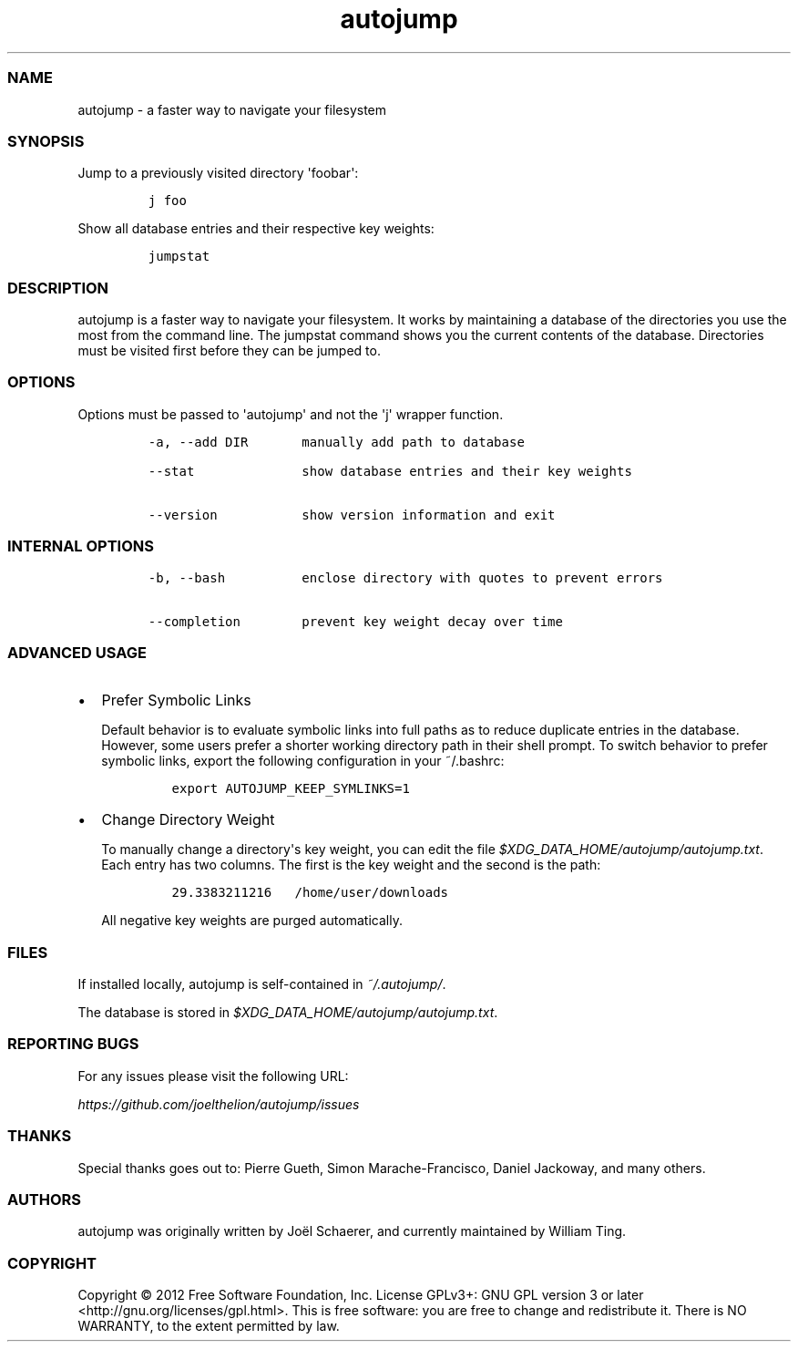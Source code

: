 .TH autojump 1 "10 April 2012" "release-v20"
.SS NAME
.PP
autojump - a faster way to navigate your filesystem
.SS SYNOPSIS
.PP
Jump to a previously visited directory \[aq]foobar\[aq]:
.IP
.nf
\f[C]
j\ foo
\f[]
.fi
.PP
Show all database entries and their respective key weights:
.IP
.nf
\f[C]
jumpstat
\f[]
.fi
.SS DESCRIPTION
.PP
autojump is a faster way to navigate your filesystem.
It works by maintaining a database of the directories you use the most
from the command line.
The jumpstat command shows you the current contents of the database.
Directories must be visited first before they can be jumped to.
.SS OPTIONS
.PP
Options must be passed to \[aq]autojump\[aq] and not the \[aq]j\[aq]
wrapper function.
.IP
.nf
\f[C]
-a,\ --add\ DIR\ \ \ \ \ \ \ manually\ add\ path\ to\ database

--stat\ \ \ \ \ \ \ \ \ \ \ \ \ \ show\ database\ entries\ and\ their\ key\ weights

--version\ \ \ \ \ \ \ \ \ \ \ show\ version\ information\ and\ exit
\f[]
.fi
.SS INTERNAL OPTIONS
.IP
.nf
\f[C]
-b,\ --bash\ \ \ \ \ \ \ \ \ \ enclose\ directory\ with\ quotes\ to\ prevent\ errors

--completion\ \ \ \ \ \ \ \ prevent\ key\ weight\ decay\ over\ time
\f[]
.fi
.SS ADVANCED USAGE
.IP \[bu] 2
Prefer Symbolic Links
.RS 2
.PP
Default behavior is to evaluate symbolic links into full paths as to
reduce duplicate entries in the database.
However, some users prefer a shorter working directory path in their
shell prompt.
To switch behavior to prefer symbolic links, export the following
configuration in your ~/.bashrc:
.IP
.nf
\f[C]
export\ AUTOJUMP_KEEP_SYMLINKS=1
\f[]
.fi
.RE
.IP \[bu] 2
Change Directory Weight
.RS 2
.PP
To manually change a directory\[aq]s key weight, you can edit the file
\f[I]$XDG_DATA_HOME/autojump/autojump.txt\f[].
Each entry has two columns.
The first is the key weight and the second is the path:
.IP
.nf
\f[C]
29.3383211216\ \ \ /home/user/downloads
\f[]
.fi
.PP
All negative key weights are purged automatically.
.RE
.SS FILES
.PP
If installed locally, autojump is self-contained in
\f[I]~/.autojump/\f[].
.PP
The database is stored in \f[I]$XDG_DATA_HOME/autojump/autojump.txt\f[].
.SS REPORTING BUGS
.PP
For any issues please visit the following URL:
.PP
\f[I]https://github.com/joelthelion/autojump/issues\f[]
.SS THANKS
.PP
Special thanks goes out to: Pierre Gueth, Simon Marache-Francisco,
Daniel Jackoway, and many others.
.SS AUTHORS
.PP
autojump was originally written by Joël Schaerer, and currently
maintained by William Ting.
.SS COPYRIGHT
.PP
Copyright © 2012 Free Software Foundation, Inc.
License GPLv3+: GNU GPL version 3 or later
<http://gnu.org/licenses/gpl.html>.
This is free software: you are free to change and redistribute it.
There is NO WARRANTY, to the extent permitted by law.
